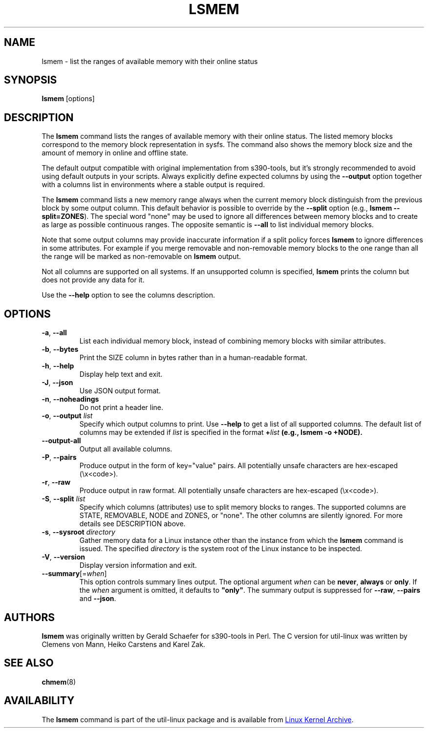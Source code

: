 .TH LSMEM 1 "October 2016" "util-linux" "User Commands"
.SH NAME
lsmem \- list the ranges of available memory with their online status
.SH SYNOPSIS
.B lsmem
[options]
.SH DESCRIPTION
The \fBlsmem\fP command lists the ranges of available memory with their online
status. The listed memory blocks correspond to the memory block representation
in sysfs. The command also shows the memory block size and the amount of memory
in online and offline state.

The default output compatible with original implementation from s390-tools, but
it's strongly recommended to avoid using default outputs in your scripts.
Always explicitly define expected columns by using the \fB\-\-output\fR option
together with a columns list in environments where a stable output is required.

The \fBlsmem\fP command lists a new memory range always when the current memory
block distinguish from the previous block by some output column.  This default
behavior is possible to override by the \fB\-\-split\fR option (e.g., \fBlsmem
\-\-split=ZONES\fR).  The special word "none" may be used to ignore all
differences between memory blocks and to create as large as possible continuous
ranges.  The opposite semantic is \fB\-\-all\fR to list individual memory
blocks.

Note that some output columns may provide inaccurate information if a split policy
forces \fBlsmem\fP to ignore differences in some attributes. For example if you
merge removable and non-removable memory blocks to the one range than all
the range will be marked as non-removable on \fBlsmem\fP output.

Not all columns are supported on all systems.  If an unsupported column is
specified, \fBlsmem\fP prints the column but does not provide any data for it.

Use the \fB\-\-help\fR option to see the columns description.

.SH OPTIONS
.TP
.BR \-a ", " \-\-all
List each individual memory block, instead of combining memory blocks with
similar attributes.
.TP
.BR \-b , " \-\-bytes"
Print the SIZE column in bytes rather than in a human-readable format.
.TP
.BR \-h ", " \-\-help
Display help text and exit.
.TP
.BR \-J , " \-\-json"
Use JSON output format.
.TP
.BR \-n , " \-\-noheadings"
Do not print a header line.
.TP
.BR \-o , " \-\-output " \fIlist\fP
Specify which output columns to print.  Use \fB\-\-help\fR
to get a list of all supported columns.
The default list of columns may be extended if \fIlist\fP is
specified in the format \fB+\fIlist\fP (e.g., \fBlsmem \-o +NODE\fP).
.TP
.B \-\-output\-all
Output all available columns.
.TP
.BR \-P , " \-\-pairs"
Produce output in the form of key="value" pairs.
All potentially unsafe characters are hex-escaped (\\x<code>).
.TP
.BR \-r , " \-\-raw"
Produce output in raw format.  All potentially unsafe characters are hex-escaped
(\\x<code>).
.TP
.BR \-S , " \-\-split " \fIlist\fP
Specify which columns (attributes) use to split memory blocks to ranges.  The
supported columns are STATE, REMOVABLE, NODE and ZONES, or "none".
The other columns are
silently ignored. For more details see DESCRIPTION above.
.TP
.BR \-s , " \-\-sysroot " \fIdirectory\fP
Gather memory data for a Linux instance other than the instance from which the
\fBlsmem\fP command is issued.  The specified \fIdirectory\fP is the system
root of the Linux instance to be inspected.
.TP
.BR \-V ", " \-\-version
Display version information and exit.
.TP
\fB\-\-summary\fR[=\fIwhen\fR]
This option controls summary lines output.  The optional argument \fIwhen\fP can be
\fBnever\fR, \fBalways\fR or \fBonly\fR.  If the \fIwhen\fR argument is
omitted, it defaults to \fB"only"\fR. The summary output is suppressed for
\fB\-\-raw\fR, \fB\-\-pairs\fR and \fB\-\-json\fR.
.SH AUTHORS
.B lsmem
was originally written by Gerald Schaefer for s390-tools in Perl. The C version
for util-linux was written by Clemens von Mann, Heiko Carstens and Karel Zak.
.SH SEE ALSO
.BR chmem (8)
.SH AVAILABILITY
The \fBlsmem\fP command is part of the util-linux package and is available from
.UR https://\:www.kernel.org\:/pub\:/linux\:/utils\:/util-linux/
Linux Kernel Archive
.UE .
